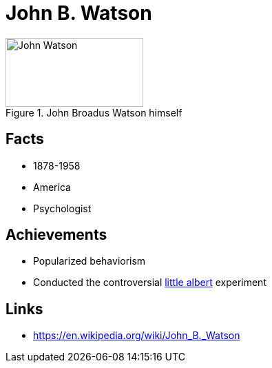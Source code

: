 = John B. Watson

[#img-watson-john]
.John Broadus Watson himself
image::watson-john.jpg[John Watson,200,100]

== Facts

* 1878-1958
* America
* Psychologist

== Achievements

* Popularized behaviorism
* Conducted the controversial link:../phenomena/little_albert.html[little albert] experiment

== Links

* https://en.wikipedia.org/wiki/John_B._Watson
